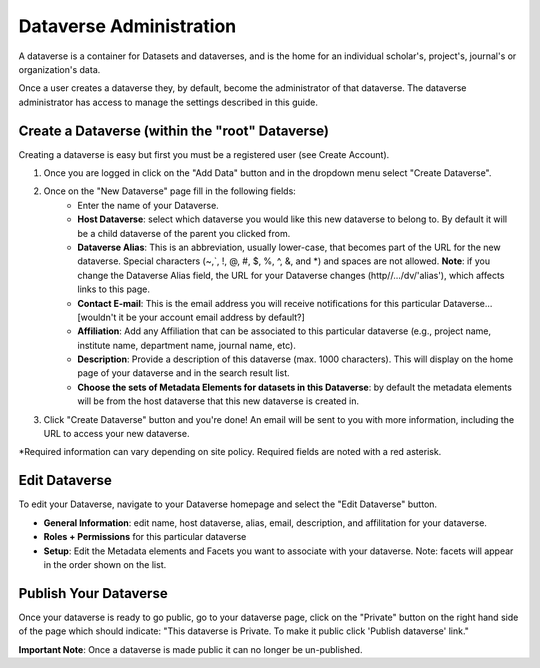 Dataverse Administration
++++++++++++++++++++++++++++

A dataverse is a container for Datasets and dataverses, and is the home for an individual
scholar's, project's, journal's or organization's data.

|image1|

Once a user creates a dataverse they, by default, become the
administrator of that dataverse. The dataverse administrator has access
to manage the settings described in this guide.

Create a Dataverse (within the "root" Dataverse)
===================================================

Creating a dataverse is easy but first you must be a registered user (see Create Account).

#. Once you are logged in click on the "Add Data" button and in the dropdown menu select "Create Dataverse".
#. Once on the "New Dataverse" page fill in the following fields:
    * Enter the name of your Dataverse.
    * **Host Dataverse**: select which dataverse you would like this new dataverse to belong to. By default it will be a child dataverse of the parent you clicked from.
    * **Dataverse Alias**: This is an abbreviation, usually lower-case, that becomes part of the URL for the new dataverse. Special characters (~,\`, !, @, #, $, %, ^, &, and \*) and spaces are not allowed. **Note**: if you change the Dataverse Alias field, the URL for your Dataverse changes (http//.../dv/'alias'), which affects links to this page.
    * **Contact E-mail**: This is the email address you will receive notifications for this particular Dataverse... [wouldn't it be your account email address by default?]
    * **Affiliation**: Add any Affiliation that can be associated to this particular dataverse (e.g., project name, institute name, department name, journal name, etc).
    * **Description**: Provide a description of this dataverse (max. 1000 characters). This will display on the home page of your dataverse and in the search result list.
    * **Choose the sets of Metadata Elements for datasets in this Dataverse**: by default the metadata elements will be from the host dataverse that this new dataverse is created in.
3. Click "Create Dataverse" button and you're done! An email will be sent to you with more information, including the URL to access your new dataverse.

\*Required information can vary depending on site policy. Required fields are noted with a red asterisk.

Edit Dataverse 
=================

To edit your Dataverse, navigate to your Dataverse homepage and select the "Edit Dataverse" button. 

- **General Information**: edit name, host dataverse, alias, email, description, and affilitation for your dataverse.
- **Roles + Permissions** for this particular dataverse
- **Setup**: Edit the Metadata elements and Facets you want to associate with your dataverse. Note: facets will appear in the order shown on the list.


Publish Your Dataverse
=================================================================

Once your dataverse is ready to go public, go to your dataverse page, click on the "Private" button on the right 
hand side of the page which should indicate: 
"This dataverse is Private. To make it public click 'Publish dataverse' link."

**Important Note**: Once a dataverse is made public it can no longer be un-published.


.. |image1| image:: ./img/Dataverses-Datasets.png






